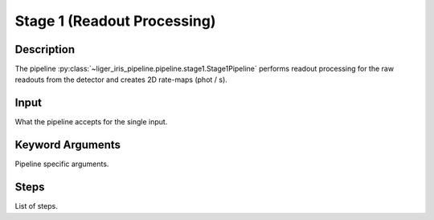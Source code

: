 Stage 1 (Readout Processing)
============================

Description
-----------

The pipeline :py:class:`~liger_iris_pipeline.pipeline.stage1.Stage1Pipeline` performs readout processing for the raw readouts from the detector and creates 2D rate-maps (phot / s).


Input
-----

What the pipeline accepts for the single input.


Keyword Arguments
-----------------

Pipeline specific arguments.


Steps
-----

List of steps.
